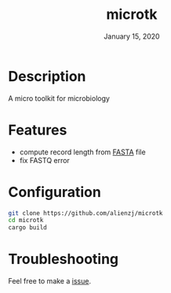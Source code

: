 #+TITLE:   microtk
#+DATE:    January 15, 2020
#+SINCE:   {replace with next tagged release version}
#+STARTUP: inlineimages nofold

* Table of Contents :TOC_3:noexport:
- [[#description][Description]]
- [[#features][Features]]
- [[#configuration][Configuration]]
- [[#troubleshooting][Troubleshooting]]

* Description
A micro toolkit for microbiology

* Features
- compute record length from [[https://en.wikipedia.org/wiki/FASTA_format][FASTA]] file
- fix FASTQ error

* Configuration
#+BEGIN_SRC bash
git clone https://github.com/alienzj/microtk
cd microtk
cargo build
#+END_SRC

* Troubleshooting
Feel free to make a [[https://github.com/alienzj/microtk/issues][issue]].

